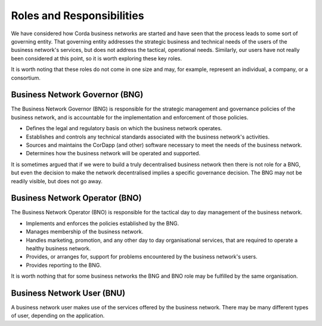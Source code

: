 Roles and Responsibilities
--------------------------

We have considered how Corda business networks are started and have seen that the process leads to some sort of governing entity.  That governing entity addresses the strategic business and technical needs of the users of the business network's services, but does not address the tactical, operational needs.  Similarly, our users have not really been considered at this point, so it is worth exploring these key roles.

It is worth noting that these roles do not come in one size and may, for example, represent an individual, a
company, or a consortium.

Business Network Governor (BNG)
^^^^^^^^^^^^^^^^^^^^^^^^^^^^^^^

The Business Network Governor (BNG) is responsible for the strategic management and governance policies of the
business network, and is accountable for the implementation and enforcement of those policies.

- Defines the legal and regulatory basis on which the business network operates.
- Establishes and controls any technical standards associated with the business network's activities.
- Sources and maintains the CorDapp (and other) software necessary to meet the needs of the business network.
- Determines how the business network will be operated and supported.

It is sometimes argued that if we were to build a truly decentralised business network then there is not role for
a BNG, but even the decision to make the network decentralised implies a specific governance decision.  The BNG may
not be readily visible, but does not go away.

Business Network Operator (BNO)
^^^^^^^^^^^^^^^^^^^^^^^^^^^^^^^

The Business Network Operator (BNO) is responsible for the tactical day to day management of the business network.

- Implements and enforces the policies established by the BNG.
- Manages membership of the business network.
- Handles marketing, promotion, and any other day to day organisational services, that are required to operate a healthy
  business network.
- Provides, or arranges for, support for problems encountered by the business network's users.
- Provides reporting to the BNG.

It is worth nothing that for some business networks the BNG and BNO role may be fulfilled by the same organisation.

Business Network User (BNU)
^^^^^^^^^^^^^^^^^^^^^^^^^^^

A business network user makes use of the services offered by the business network.  There may be many different
types of user, depending on the application.
